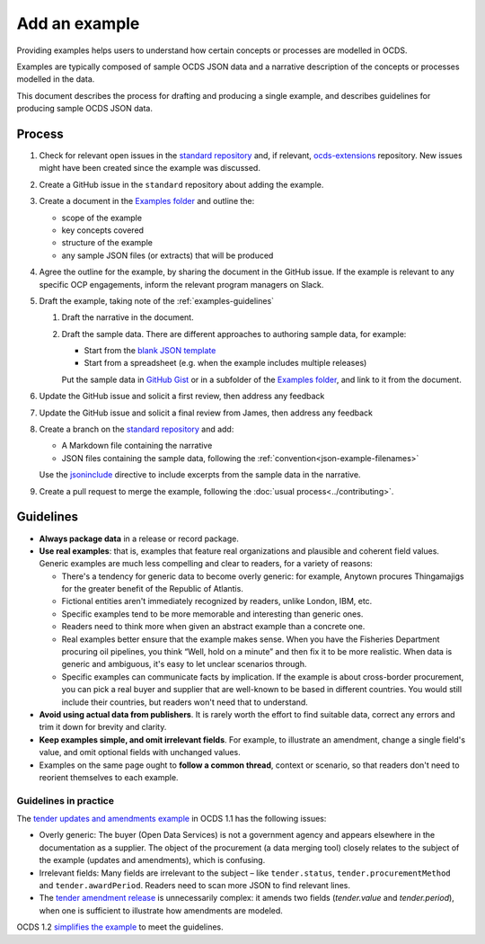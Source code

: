 Add an example
==============

Providing examples helps users to understand how certain concepts or processes are modelled in OCDS.

Examples are typically composed of sample OCDS JSON data and a narrative description of the concepts or processes modelled in the data.

This document describes the process for drafting and producing a single example, and describes guidelines for producing sample OCDS JSON data.

Process
-------

#. Check for relevant open issues in the `standard repository <https://github.com/open-contracting/standard/issues>`__ and, if relevant, `ocds-extensions <https://github.com/open-contracting/ocds-extensions/issues>`__ repository. New issues might have been created since the example was discussed.

#. Create a GitHub issue in the ``standard`` repository about adding the example.

#. Create a document in the `Examples folder <https://drive.google.com/drive/folders/1gx7UU1xdVshOiBUXFupnOb7GSzuEpPVW>`__ and outline the:

   -  scope of the example
   -  key concepts covered
   -  structure of the example
   -  any sample JSON files (or extracts) that will be produced

#. Agree the outline for the example, by sharing the document in the GitHub issue. If the example is relevant to any specific OCP engagements, inform the relevant program managers on Slack.

#. Draft the example, taking note of the :ref:`examples-guidelines`

   #. Draft the narrative in the document.

   #. Draft the sample data. There are different approaches to authoring sample data, for example:

      -  Start from the `blank JSON template <https://github.com/open-contracting/sample-data/tree/master/blank-template>`__
      -  Start from a spreadsheet (e.g. when the example includes multiple releases)

      Put the sample data in `GitHub Gist <https://gist.github.com/>`__ or in a subfolder of the `Examples folder <https://drive.google.com/drive/folders/1gx7UU1xdVshOiBUXFupnOb7GSzuEpPVW>`__, and link to it from the document.

#. Update the GitHub issue and solicit a first review, then address any feedback
#. Update the GitHub issue and solicit a final review from  James, then address any feedback
#. Create a branch on the `standard repository <https://github.com/open-contracting/standard>`__ and add:

   -  A Markdown file containing the narrative
   -  JSON files containing the sample data, following the :ref:`convention<json-example-filenames>`

   Use the `jsoninclude <https://sphinxcontrib-opendataservices.readthedocs.io/en/latest/jsoninclude/>`__ directive to include excerpts from the sample data in the narrative.

#. Create a pull request to merge the example, following the :doc:`usual process<../contributing>`.

.. _examples-guidelines:

Guidelines
----------

-  **Always package data** in a release or record package.
-  **Use real examples**: that is, examples that feature real organizations and plausible and coherent field values. Generic examples are much less compelling and clear to readers, for a variety of reasons:

   -  There's a tendency for generic data to become overly generic: for example, Anytown procures Thingamajigs for the greater benefit of the Republic of Atlantis.
   -  Fictional entities aren't immediately recognized by readers, unlike London, IBM, etc.
   -  Specific examples tend to be more memorable and interesting than generic ones.
   -  Readers need to think more when given an abstract example than a concrete one.
   -  Real examples better ensure that the example makes sense. When you have the Fisheries Department procuring oil pipelines, you think “Well, hold on a minute” and then fix it to be more realistic. When data is generic and ambiguous, it's easy to let unclear scenarios through.
   -  Specific examples can communicate facts by implication. If the example is about cross-border procurement, you can pick a real buyer and supplier that are well-known to be based in different countries. You would still include their countries, but readers won't need that to understand.

-  **Avoid using actual data from publishers**. It is rarely worth the effort to find suitable data, correct any errors and trim it down for brevity and clarity.
-  **Keep examples simple, and omit irrelevant fields**. For example, to illustrate an amendment, change a single field's value, and omit optional fields with unchanged values.
-  Examples on the same page ought to **follow a common thread**, context or scenario, so that readers don't need to reorient themselves to each example.

Guidelines in practice
~~~~~~~~~~~~~~~~~~~~~~

The `tender updates and amendments example <https://standard.open-contracting.org/1.1/en/guidance/map/amendments/#example-1-tender-updates-and-amendments>`__ in OCDS 1.1 has the following issues:

* Overly generic: The buyer (Open Data Services) is not a government agency and appears elsewhere in the documentation as a supplier. The object of the procurement (a data merging tool) closely relates to the subject of the example (updates and amendments), which is confusing.
* Irrelevant fields: Many fields are irrelevant to the subject – like ``tender.status``, ``tender.procurementMethod`` and ``tender.awardPeriod``. Readers need to scan more JSON to find relevant lines.
* The `tender amendment release <https://standard.open-contracting.org/1.1/en/guidance/map/amendments/#tender-amendment>`__ is unnecessarily complex: it amends two fields (`tender.value` and `tender.period`), when one is sufficient to illustrate how amendments are modeled.

OCDS 1.2 `simplifies the example <https://standard.open-contracting.org/staging/1666-make-examples-minimal/en/guidance/map/amendments/#example-1-tender-updates-and-amendments>`__ to meet the guidelines.
